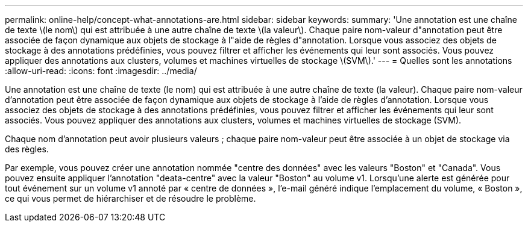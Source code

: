 ---
permalink: online-help/concept-what-annotations-are.html 
sidebar: sidebar 
keywords:  
summary: 'Une annotation est une chaîne de texte \(le nom\) qui est attribuée à une autre chaîne de texte \(la valeur\). Chaque paire nom-valeur d"annotation peut être associée de façon dynamique aux objets de stockage à l"aide de règles d"annotation. Lorsque vous associez des objets de stockage à des annotations prédéfinies, vous pouvez filtrer et afficher les événements qui leur sont associés. Vous pouvez appliquer des annotations aux clusters, volumes et machines virtuelles de stockage \(SVM\).' 
---
= Quelles sont les annotations
:allow-uri-read: 
:icons: font
:imagesdir: ../media/


[role="lead"]
Une annotation est une chaîne de texte (le nom) qui est attribuée à une autre chaîne de texte (la valeur). Chaque paire nom-valeur d'annotation peut être associée de façon dynamique aux objets de stockage à l'aide de règles d'annotation. Lorsque vous associez des objets de stockage à des annotations prédéfinies, vous pouvez filtrer et afficher les événements qui leur sont associés. Vous pouvez appliquer des annotations aux clusters, volumes et machines virtuelles de stockage (SVM).

Chaque nom d'annotation peut avoir plusieurs valeurs ; chaque paire nom-valeur peut être associée à un objet de stockage via des règles.

Par exemple, vous pouvez créer une annotation nommée "centre des données" avec les valeurs "Boston" et "Canada". Vous pouvez ensuite appliquer l'annotation "deata-centre" avec la valeur "Boston" au volume v1. Lorsqu'une alerte est générée pour tout événement sur un volume v1 annoté par « centre de données », l'e-mail généré indique l'emplacement du volume, « Boston », ce qui vous permet de hiérarchiser et de résoudre le problème.

